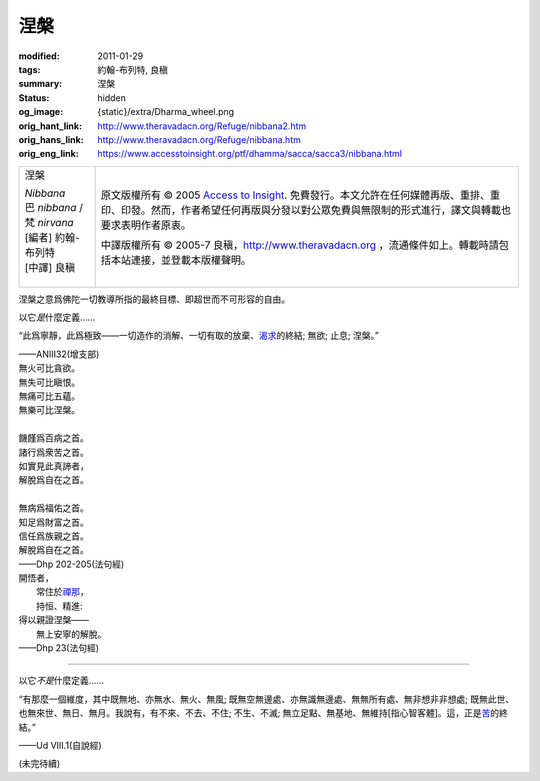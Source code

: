 涅槃
====

:modified: 2011-01-29
:tags: 約翰-布列特, 良稹
:summary: 涅槃
:status: hidden
:og_image: {static}/extra/Dharma_wheel.png
:orig_hant_link: http://www.theravadacn.org/Refuge/nibbana2.htm
:orig_hans_link: http://www.theravadacn.org/Refuge/nibbana.htm
:orig_eng_link: https://www.accesstoinsight.org/ptf/dhamma/sacca/sacca3/nibbana.html


.. role:: small
   :class: is-size-7

.. role:: fake-title
   :class: is-size-2 has-text-weight-bold

.. role:: fake-title-2
   :class: is-size-3

.. list-table::
   :class: table is-bordered is-striped is-narrow stack-th-td-on-mobile
   :widths: auto

   * - .. container:: has-text-centered

          :fake-title:`涅槃`

          | *Nibbana*
          | 巴 *nibbana* /梵 *nirvana*
          | [編者] 約翰-布列特
          | [中譯] 良稹
          |

     - .. container:: has-text-centered

          原文版權所有 © 2005 `Access to Insight`_. 免費發行。本文允許在任何媒體再版、重排、重印、印發。然而，作者希望任何再版與分發以對公眾免費與無限制的形式進行，譯文與轉載也要求表明作者原衷。

          中譯版權所有 © 2005-7 良稹，http://www.theravadacn.org ，流通條件如上。轉載時請包括本站連接，並登載本版權聲明。


涅槃之意爲佛陀一切教導所指的最終目標、即超世而不可形容的自由。

以它\ *是*\ 什麼定義......

.. container:: notification

   “此爲寧靜，此爲極致——一切造作的消解、一切有取的放棄、\ `渴求`_\ 的終結; 無欲; 止息; 涅槃。”

   .. container:: has-text-right

      ——ANIII32(增支部)

.. _渴求: http://www.theravadacn.org/Refuge/tanha.htm
.. TODO: replace 渴求 link

.. container:: notification

   | 無火可比貪欲。
   | 無失可比瞋恨。
   | 無痛可比五蘊。
   | 無樂可比涅槃。
   |
   | 饑饉爲百病之首。
   | 諸行爲衆苦之首。
   | 如實見此真諦者，
   | 解脫爲自在之首。
   |
   | 無病爲福佑之首。
   | 知足爲財富之首。
   | 信任爲族親之首。
   | 解脫爲自在之首。

   .. container:: has-text-right

      ——Dhp 202-205(法句經)

.. container:: notification

   | 開悟者，
   | 　　常住於\ `禪那`_\ ，
   | 　　持恒、精進:
   | 得以親證涅槃——
   | 　　無上安寧的解脫。

   .. container:: has-text-right

      ——Dhp 23(法句經)

.. _禪那: http://www.theravadacn.org/Refuge/jhana2.htm
.. TODO: replace 禪那 link

----

以它\ *不是*\ 什麼定義......

.. container:: notification

   “有那麼一個維度，其中既無地、亦無水、無火、無風; 既無空無邊處、亦無識無邊處、無無所有處、無非想非非想處; 既無此世、也無來世、無日、無月。我說有，有不來、不去、不住; 不生、不滅; 無立足點、無基地、無維持\ :small:`[指心智客體]`\ 。這，正是\ `苦`_\ 的終結。”

   .. container:: has-text-right

      ——Ud VIII.1(自說經)

.. _苦: http://www.theravadacn.org/Refuge/dukkha2.htm
.. TODO: replace 苦 link

(未完待續)

.. _Access to Insight: https://www.accesstoinsight.org/
